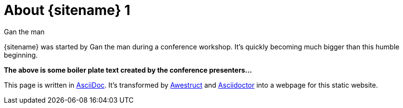 = About {sitename} 1
Gan the man
:awestruct-layout: base 2

{sitename} was started by {author} during a conference workshop.
It's quickly becoming much bigger than this humble beginning.

*The above is some boiler plate text created by the conference presenters...*

This page is written in http://asciidoc.org[AsciiDoc].
It's transformed by http://awestruct.org[Awestruct] and http://asciidoctor.org[Asciidoctor] into a webpage for this static website.

